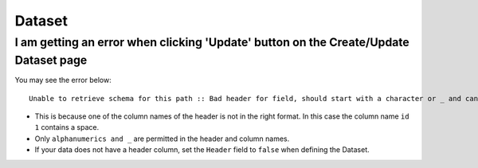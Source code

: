 Dataset
=======


I am getting an error when clicking 'Update' button on the Create/Update Dataset page
--------------------------------------------------------------------------------------

You may see the error below::

  Unable to retrieve schema for this path :: Bad header for field, should start with a character or _ and can contain only alphanumerics and _ 0:" id 1 "


* This is because one of the column names of the header is not in the right format. In this case the column name ``id 1`` contains a space.

* Only ``alphanumerics and _`` are permitted in the header and column names.

* If your data does not have a header column, set the ``Header`` field to ``false`` when defining the Dataset.
